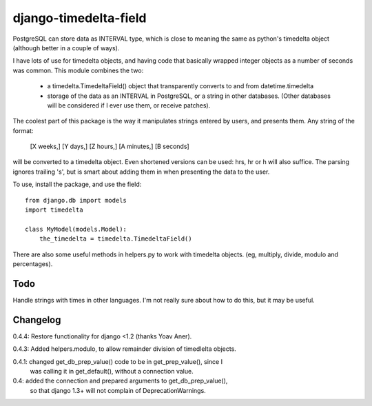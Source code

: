 django-timedelta-field
==========================

PostgreSQL can store data as INTERVAL type, which is close to meaning the
same as python's timedelta object (although better in a couple of ways).

I have lots of use for timedelta objects, and having code that basically
wrapped integer objects as a number of seconds was common. This module
combines the two:

    * a timedelta.TimedeltaField() object that transparently converts
      to and from datetime.timedelta
    
    * storage of the data as an INTERVAL in PostgreSQL, or a string in
      other databases. (Other databases will be considered if I ever
      use them, or receive patches).

The coolest part of this package is the way it manipulates strings entered
by users, and presents them. Any string of the format:

    [X weeks,] [Y days,] [Z hours,] [A minutes,] [B seconds]

will be converted to a timedelta object. Even shortened versions can be used:
hrs, hr or h will also suffice.  The parsing ignores trailing 's', but is
smart about adding them in when presenting the data to the user.

To use, install the package, and use the field::

    from django.db import models
    import timedelta
    
    class MyModel(models.Model):
        the_timedelta = timedelta.TimedeltaField()

There are also some useful methods in helpers.py to work with timedelta
objects. (eg, multiply, divide, modulo and percentages).


Todo
-------------

Handle strings with times in other languages. I'm not really sure about how
to do this, but it may be useful.

Changelog
----------
0.4.4: Restore functionality for django <1.2 (thanks Yoav Aner).

0.4.3: Added helpers.modulo, to allow remainder division of timedlelta objects.

0.4.1: changed get_db_prep_value() code to be in get_prep_value(), since I
    was calling it in get_default(), without a connection value.

0.4: added the connection and prepared arguments to get_db_prep_value(),
    so that django 1.3+ will not complain of DeprecationWarnings.